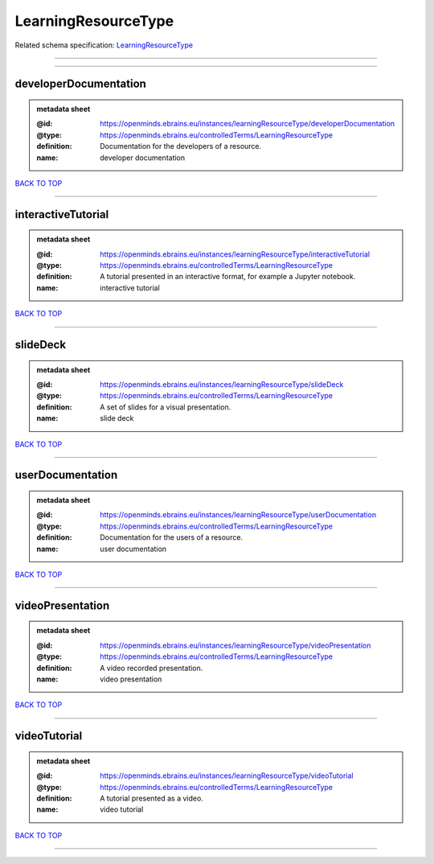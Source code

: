 ####################
LearningResourceType
####################

Related schema specification: `LearningResourceType <https://openminds-documentation.readthedocs.io/en/latest/schema_specifications/controlledTerms/learningResourceType.html>`_

------------

------------

developerDocumentation
----------------------

.. admonition:: metadata sheet

   :@id: https://openminds.ebrains.eu/instances/learningResourceType/developerDocumentation
   :@type: https://openminds.ebrains.eu/controlledTerms/LearningResourceType
   :definition: Documentation for the developers of a resource.
   :name: developer documentation

`BACK TO TOP <LearningResourceType_>`_

------------

interactiveTutorial
-------------------

.. admonition:: metadata sheet

   :@id: https://openminds.ebrains.eu/instances/learningResourceType/interactiveTutorial
   :@type: https://openminds.ebrains.eu/controlledTerms/LearningResourceType
   :definition: A tutorial presented in an interactive format, for example a Jupyter notebook.
   :name: interactive tutorial

`BACK TO TOP <LearningResourceType_>`_

------------

slideDeck
---------

.. admonition:: metadata sheet

   :@id: https://openminds.ebrains.eu/instances/learningResourceType/slideDeck
   :@type: https://openminds.ebrains.eu/controlledTerms/LearningResourceType
   :definition: A set of slides for a visual presentation.
   :name: slide deck

`BACK TO TOP <LearningResourceType_>`_

------------

userDocumentation
-----------------

.. admonition:: metadata sheet

   :@id: https://openminds.ebrains.eu/instances/learningResourceType/userDocumentation
   :@type: https://openminds.ebrains.eu/controlledTerms/LearningResourceType
   :definition: Documentation for the users of a resource.
   :name: user documentation

`BACK TO TOP <LearningResourceType_>`_

------------

videoPresentation
-----------------

.. admonition:: metadata sheet

   :@id: https://openminds.ebrains.eu/instances/learningResourceType/videoPresentation
   :@type: https://openminds.ebrains.eu/controlledTerms/LearningResourceType
   :definition: A video recorded presentation.
   :name: video presentation

`BACK TO TOP <LearningResourceType_>`_

------------

videoTutorial
-------------

.. admonition:: metadata sheet

   :@id: https://openminds.ebrains.eu/instances/learningResourceType/videoTutorial
   :@type: https://openminds.ebrains.eu/controlledTerms/LearningResourceType
   :definition: A tutorial presented as a video.
   :name: video tutorial

`BACK TO TOP <LearningResourceType_>`_

------------

